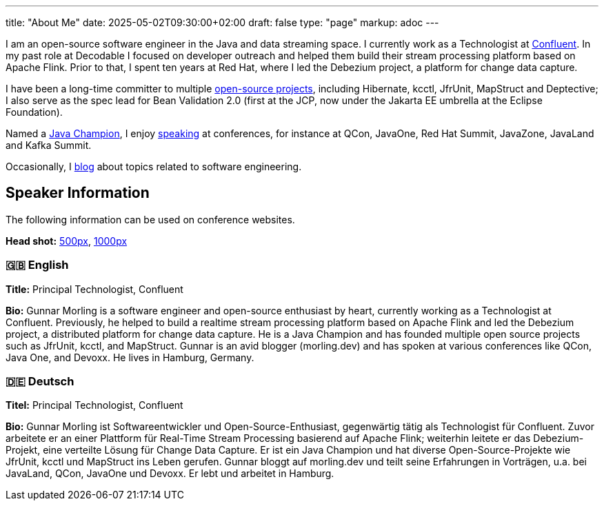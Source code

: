 ---
title: "About Me"
date: 2025-05-02T09:30:00+02:00
draft: false
type: "page"
markup: adoc
---

I am an open-source software engineer in the Java and data streaming space. I currently work as a Technologist at https://www.confluent.io/[Confluent].
In my past role at Decodable I focused on developer outreach and helped them build their stream processing platform based on Apache Flink.
Prior to that, I spent ten years at Red Hat, where I led the Debezium project, a platform for change data capture.

I have been a long-time committer to multiple link:/projects[open-source projects], including Hibernate, kcctl, JfrUnit, MapStruct and Deptective;
I also serve as the spec lead for Bean Validation 2.0 (first at the JCP, now under the Jakarta EE umbrella at the Eclipse Foundation).

Named a https://apex.oracle.com/pls/apex/f?p=19297:3::::::[Java Champion], I enjoy link:/conferences[speaking] at conferences, for instance at QCon, JavaOne, Red Hat Summit, JavaZone, JavaLand and Kafka Summit.

Occasionally, I link:/blog[blog] about topics related to software engineering.

== Speaker Information

The following information can be used on conference websites.

**Head shot:** link:/images/gunnar_morling_500.jpg[500px], link:/images/gunnar_morling_1000.jpg[1000px]

=== 🇬🇧 English

**Title:** Principal Technologist, Confluent

**Bio:** Gunnar Morling is a software engineer and open-source enthusiast by heart, currently working as a Technologist at Confluent. Previously, he helped to build a realtime stream processing platform based on Apache Flink and led the Debezium project, a distributed platform for change data capture. He is a Java Champion and has founded multiple open source projects such as JfrUnit, kcctl, and MapStruct. Gunnar is an avid blogger (morling.dev) and has spoken at various conferences like QCon, Java One, and Devoxx. He lives in Hamburg, Germany.

=== 🇩🇪 Deutsch

**Titel:** Principal Technologist, Confluent

**Bio:** Gunnar Morling ist Softwareentwickler und Open-Source-Enthusiast, gegenwärtig tätig als Technologist für Confluent. Zuvor arbeitete er an einer Plattform für Real-Time Stream Processing basierend auf Apache Flink; weiterhin leitete er das Debezium-Projekt, eine verteilte Lösung für Change Data Capture. Er ist ein Java Champion und hat diverse Open-Source-Projekte wie JfrUnit, kcctl und MapStruct ins Leben gerufen. Gunnar bloggt auf morling.dev und teilt seine Erfahrungen in Vorträgen, u.a. bei JavaLand, QCon, JavaOne und Devoxx. Er lebt und arbeitet in Hamburg.
